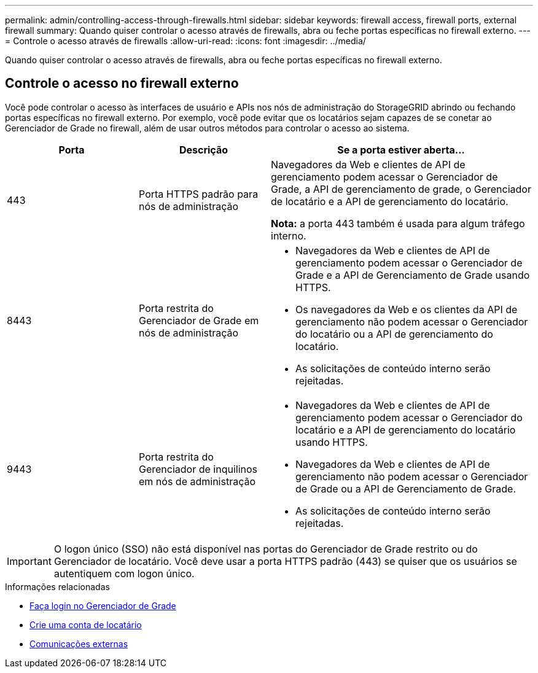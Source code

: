 ---
permalink: admin/controlling-access-through-firewalls.html 
sidebar: sidebar 
keywords: firewall access, firewall ports, external firewall 
summary: Quando quiser controlar o acesso através de firewalls, abra ou feche portas específicas no firewall externo. 
---
= Controle o acesso através de firewalls
:allow-uri-read: 
:icons: font
:imagesdir: ../media/


[role="lead"]
Quando quiser controlar o acesso através de firewalls, abra ou feche portas específicas no firewall externo.



== Controle o acesso no firewall externo

Você pode controlar o acesso às interfaces de usuário e APIs nos nós de administração do StorageGRID abrindo ou fechando portas específicas no firewall externo. Por exemplo, você pode evitar que os locatários sejam capazes de se conetar ao Gerenciador de Grade no firewall, além de usar outros métodos para controlar o acesso ao sistema.

[cols="1a,1a,2a"]
|===
| Porta | Descrição | Se a porta estiver aberta... 


 a| 
443
 a| 
Porta HTTPS padrão para nós de administração
 a| 
Navegadores da Web e clientes de API de gerenciamento podem acessar o Gerenciador de Grade, a API de gerenciamento de grade, o Gerenciador de locatário e a API de gerenciamento do locatário.

*Nota:* a porta 443 também é usada para algum tráfego interno.



 a| 
8443
 a| 
Porta restrita do Gerenciador de Grade em nós de administração
 a| 
* Navegadores da Web e clientes de API de gerenciamento podem acessar o Gerenciador de Grade e a API de Gerenciamento de Grade usando HTTPS.
* Os navegadores da Web e os clientes da API de gerenciamento não podem acessar o Gerenciador do locatário ou a API de gerenciamento do locatário.
* As solicitações de conteúdo interno serão rejeitadas.




 a| 
9443
 a| 
Porta restrita do Gerenciador de inquilinos em nós de administração
 a| 
* Navegadores da Web e clientes de API de gerenciamento podem acessar o Gerenciador do locatário e a API de gerenciamento do locatário usando HTTPS.
* Navegadores da Web e clientes de API de gerenciamento não podem acessar o Gerenciador de Grade ou a API de Gerenciamento de Grade.
* As solicitações de conteúdo interno serão rejeitadas.


|===

IMPORTANT: O logon único (SSO) não está disponível nas portas do Gerenciador de Grade restrito ou do Gerenciador de locatário. Você deve usar a porta HTTPS padrão (443) se quiser que os usuários se autentiquem com logon único.

.Informações relacionadas
* xref:signing-in-to-grid-manager.adoc[Faça login no Gerenciador de Grade]
* xref:creating-tenant-account.adoc[Crie uma conta de locatário]
* xref:../network/external-communications.adoc[Comunicações externas]

